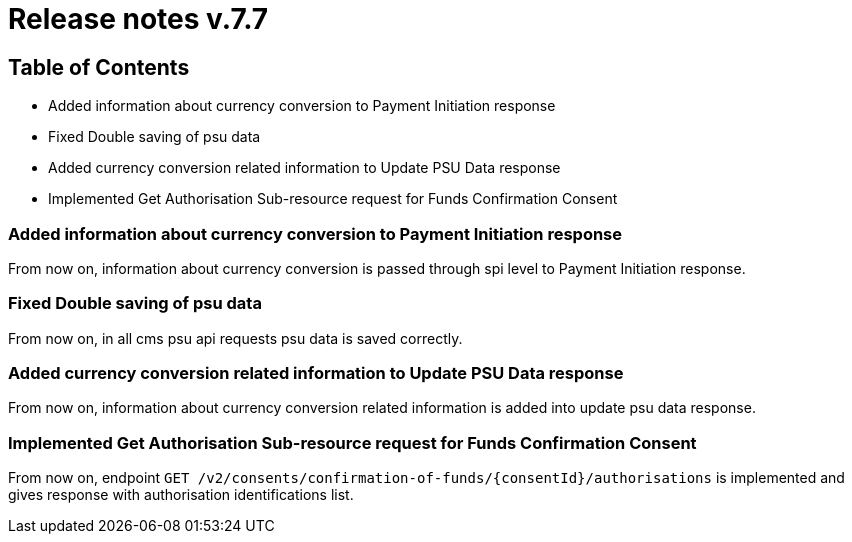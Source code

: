 = Release notes v.7.7

== Table of Contents

* Added information about currency conversion to Payment Initiation response
* Fixed Double saving of psu data
* Added currency conversion related information to Update PSU Data response
* Implemented Get Authorisation Sub-resource request for Funds Confirmation Consent

=== Added information about currency conversion to Payment Initiation response

From now on, information about currency conversion is passed through spi level to
Payment Initiation response.

=== Fixed Double saving of psu data

From now on, in all cms psu api requests psu data is saved correctly.

=== Added currency conversion related information to Update PSU Data response

From now on, information about currency conversion related information is added
into update psu data response.

=== Implemented Get Authorisation Sub-resource request for Funds Confirmation Consent

From now on, endpoint `GET /v2/consents/confirmation-of-funds/{consentId}/authorisations` is implemented
and gives response with authorisation identifications list.
